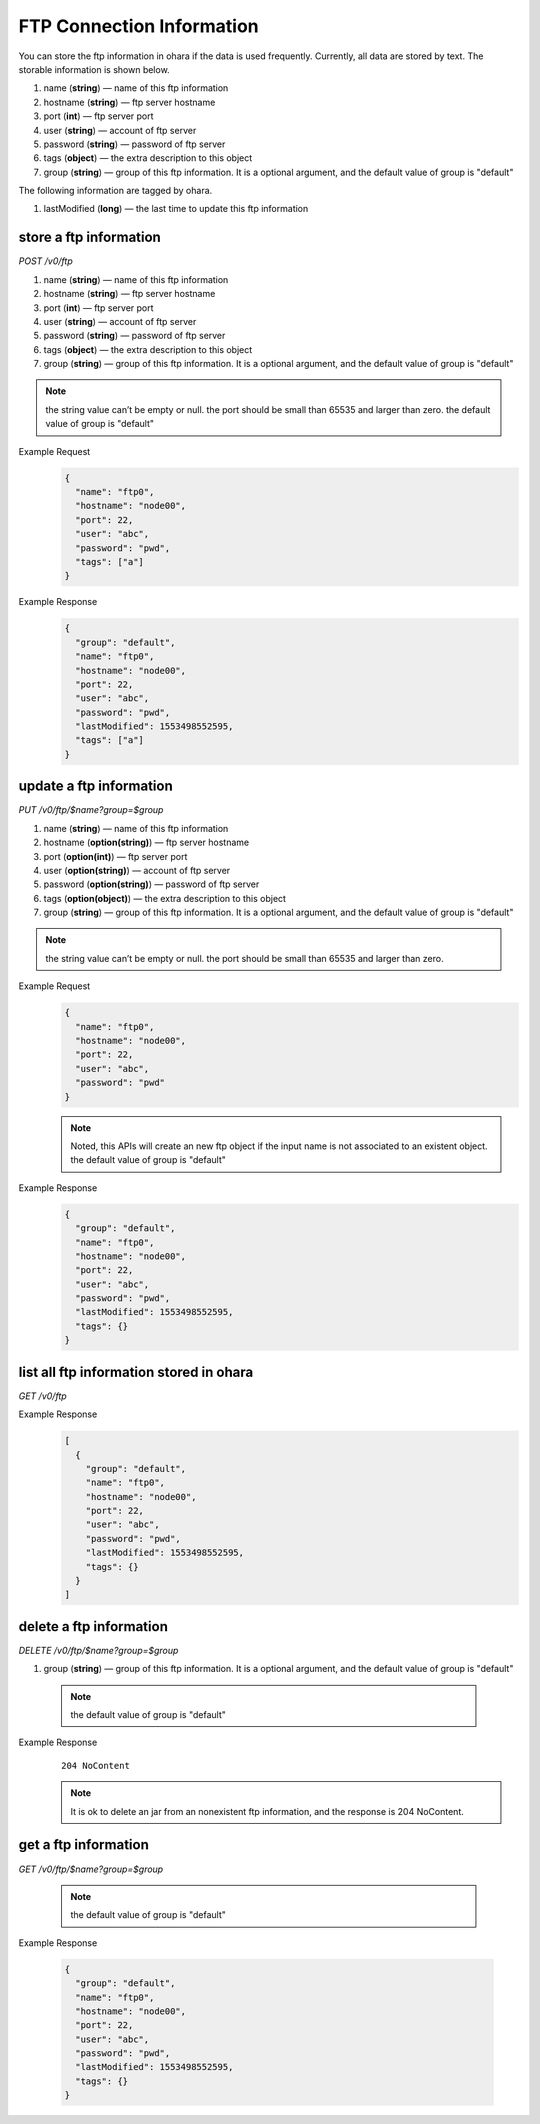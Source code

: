 ..
.. Copyright 2019 is-land
..
.. Licensed under the Apache License, Version 2.0 (the "License");
.. you may not use this file except in compliance with the License.
.. You may obtain a copy of the License at
..
..     http://www.apache.org/licenses/LICENSE-2.0
..
.. Unless required by applicable law or agreed to in writing, software
.. distributed under the License is distributed on an "AS IS" BASIS,
.. WITHOUT WARRANTIES OR CONDITIONS OF ANY KIND, either express or implied.
.. See the License for the specific language governing permissions and
.. limitations under the License.
..

FTP Connection Information
==========================

You can store the ftp information in ohara if the data is used
frequently. Currently, all data are stored by text. The storable
information is shown below.

#. name (**string**) — name of this ftp information
#. hostname (**string**) — ftp server hostname
#. port (**int**) — ftp server port
#. user (**string**) — account of ftp server
#. password (**string**) — password of ftp server
#. tags (**object**) — the extra description to this object
#. group (**string**) — group of this ftp information. It is a optional
   argument, and the default value of group is "default"

The following information are tagged by ohara.

#. lastModified (**long**) — the last time to update this ftp
   information


store a ftp information
-----------------------

*POST /v0/ftp*

1. name (**string**) — name of this ftp information
2. hostname (**string**) — ftp server hostname
3. port (**int**) — ftp server port
4. user (**string**) — account of ftp server
5. password (**string**) — password of ftp server
6. tags (**object**) — the extra description to this object
7. group (**string**) — group of this ftp information. It is a optional
   argument, and the default value of group is "default"

.. note::
   the string value can’t be empty or null. the port should be small
   than 65535 and larger than zero. the default value of group is
   "default"

Example Request
  .. code-block:: json

     {
       "name": "ftp0",
       "hostname": "node00",
       "port": 22,
       "user": "abc",
       "password": "pwd",
       "tags": ["a"]
     }

Example Response
  .. code-block:: json

     {
       "group": "default",
       "name": "ftp0",
       "hostname": "node00",
       "port": 22,
       "user": "abc",
       "password": "pwd",
       "lastModified": 1553498552595,
       "tags": ["a"]
     }


update a ftp information
------------------------

*PUT /v0/ftp/$name?group=$group*

#. name (**string**) — name of this ftp information
#. hostname (**option(string)**) — ftp server hostname
#. port (**option(int)**) — ftp server port
#. user (**option(string)**) — account of ftp server
#. password (**option(string)**) — password of ftp server
#. tags (**option(object)**) — the extra description to this
   object
#. group (**string**) — group of this ftp information. It is a optional
   argument, and the default value of group is "default"

.. note::
   the string value can’t be empty or null. the port should be small
   than 65535 and larger than zero.

Example Request
  .. code-block:: json

     {
       "name": "ftp0",
       "hostname": "node00",
       "port": 22,
       "user": "abc",
       "password": "pwd"
     }

  .. note::
     Noted, this APIs will create an new ftp object if the input name is
     not associated to an existent object. the default value of group is
     "default"

Example Response
  .. code-block:: json

     {
       "group": "default",
       "name": "ftp0",
       "hostname": "node00",
       "port": 22,
       "user": "abc",
       "password": "pwd",
       "lastModified": 1553498552595,
       "tags": {}
     }


list all ftp information stored in ohara
----------------------------------------

*GET /v0/ftp*

Example Response
  .. code-block:: json

     [
       {
         "group": "default",
         "name": "ftp0",
         "hostname": "node00",
         "port": 22,
         "user": "abc",
         "password": "pwd",
         "lastModified": 1553498552595,
         "tags": {}
       }
     ]


delete a ftp information
------------------------

*DELETE /v0/ftp/$name?group=$group*

#. group (**string**) — group of this ftp information. It is a optional
   argument, and the default value of group is "default"

  .. note::
     the default value of group is "default"

Example Response
  ::

     204 NoContent

  .. note::
     It is ok to delete an jar from an nonexistent ftp information, and
     the response is 204 NoContent.


get a ftp information
---------------------

*GET /v0/ftp/$name?group=$group*

  .. note::
     the default value of group is "default"

Example Response

  .. code-block:: json

     {
       "group": "default",
       "name": "ftp0",
       "hostname": "node00",
       "port": 22,
       "user": "abc",
       "password": "pwd",
       "lastModified": 1553498552595,
       "tags": {}
     }

